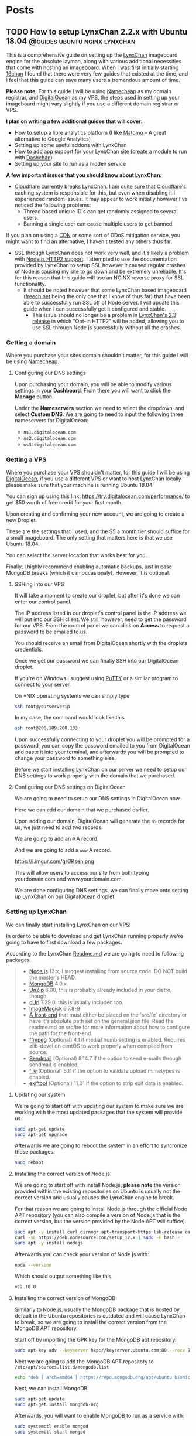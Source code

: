 #+hugo_base_dir: .
#+options: author:nil

* Posts
  :PROPERTIES:
  :EXPORT_HUGO_SECTION: post
  :END:

** TODO How to setup LynxChan 2.2.x with Ubuntu 18.04 :@guides:ubuntu:nginx:lynxchan:
   :PROPERTIES:
   :EXPORT_FILE_NAME: lynxchan-setup-guide
   :EXPORT_DATE: <2019-10-24 Thu>
   :END:
   This is a comprehensive guide on setting up the [[https://www.gitgud.io/LynxChan/LynxChan][LynxChan]] imageboard
   engine for the absolute layman, along with various additional
   necessities that come with hosting an imageboard. When I was first
   initially starting [[https://16chan.xyz/][16chan]] I found that there were very few guides
   that existed at the time, and I feel that this guide can save many
   users a tremendous amount of time.

   *Please note:* For this guide I will be using [[https://www.namecheap.com/][Namecheap]] as my
   domain registrar, and [[https://www.digitalocean.com/][DigitalOcean]] as my VPS, the steps used in
   setting up your imageboard might vary slightly if you use a
   different domain registrar or VPS.

   *I plan on writing a few additional guides that will cover:*
   - How to setup a libre analytics platform (I like [[https://matomo.org/][Matomo]] -- A great
     alternative to Google Analytics)
   - Setting up some useful addons with LynxChan
   - How to add app support for your LynxChan site (create a module to
     run with [[https://github.com/Mishiranu/Dashchan][Dashchan]])
   - Setting up your site to run as a hidden service

   *A few important issues that you should know about LynxChan:*
   - [[https://www.cloudflare.com/][Cloudflare]] currently breaks LynxChan. I am quite sure that
     Cloudflare's caching system is responsible for this, but even
     when disabling it I experienced random issues.  It may appear to work initially
     however I've noticed the following problems:
     - Thread based unique ID's can get randomly assigned to
       several users.
     - Banning a single user can cause multiple users to get banned.
   If you plan on using a [[https://en.wikipedia.org/wiki/Content_delivery_network][CDN]] or some sort of DDoS mitigation service,
   you might want to find an alternative, I haven't tested any others
   thus far.
   - SSL through LynxChan does not work very well, and it's likely a
     problem with [[https://github.com/nodejs/node/issues/29529][Node.js HTTP2 support]]. I attempted to use the
     documentation provided by LynxChan to setup SSL however it caused
     regular crashes of Node.js causing my site to go down and be
     extremely unreliable. It's for this reason that this guide will
     use an NGINX reverse proxy for SSL functionality.
     - It should be noted however that some LynxChan based imageboard ([[https://freech.net/][freech.net]] being the only one that I know of thus far)
       that have been able to successfully run SSL off of Node
       server. I will update this guide when I can successfully get it
       configured and stable.
       - This issue should no longer be a problem in [[http://lynxhub.com/lynxchan/res/1480.html][LynxChan's 2.3
         release]] in which "Opt-in HTTP2" will be added, allowing you
         to use SSL through Node.js successfully without all the crashes.

*** Getting a domain
    Where you purchase your sites domain shouldn't matter, for this
    guide I will be using [[https://www.namecheap.com/][Namecheap]].

**** Configuring our DNS settings
     Upon purchasing your domain, you  will be able to modify various
     settings in your *Dashboard*. From there you will want to click
     the *Manage* button.

     [[https://i.imgur.com/bKmGoFb.png]]

     Under the *Nameservers* section we need to select the dropdown,
     and select *Custom DNS*. We are going to need to input the
     following three nameservers for DigitalOcean:
     - =ns1.digitalocean.com=
     - =ns2.digitalocean.com=
     - =ns3.digitalocean.com=

     [[https://i.imgur.com/mtKTxP3.png]]

*** Getting a VPS
    Where you purchase your VPS shouldn't matter, for this
    guide I will be using [[https://www.digitalocean.com/][DigitalOcean]], if you use a different VPS or
    want to host LynxChan locally please make sure that your machine
    is running Ubuntu 18.04.

    You can sign up using this link:
    https://try.digitalocean.com/performance/ to get $50 worth of
    free credit for your first month.

    Upon creating and confirming your new account, we are going to
    create a new Droplet.

    [[https://i.imgur.com/WJvJSWj.png]]

    These are the settings that I used, and the $5 a month tier should
    suffice for a small imageboard. The only setting that matters here
    is that we use Ubuntu 18.04.

    [[https://i.imgur.com/wIQIRYS.png]]

    You can select the server location that works best for you.

    [[https://i.imgur.com/ZytJ1OU.png]]

    Finally, I highly recommend enabling automatic backups, just in
    case MongoDB breaks (which it can occasionaly). However, it is
    optional.

    [[https://i.imgur.com/1osqIrp.png]]

**** SSHing into our VPS
     It will take a moment to create our droplet, but after it's done
     we can enter our control panel.

     [[https://i.imgur.com/0DfAYSP.png]]

     The IP address listed in our droplet's control panel is the IP
     address we will put into our SSH client. We still, however, need
     to get the password for our VPS. From the control panel we can
     click on *Access* to request a password to be emailed to us.

     [[https://i.imgur.com/LEKGFsv.png]]

     [[https://i.imgur.com/EBewlsb.png]]

     You should receive an email from DigitalOcean shortly with the
     droplets credentials.

     [[https://i.imgur.com/CGfx4r9.png]]

     Once we get our password we can finally SSH into our DigitalOcean
     droplet.

     If you're on Windows I suggest using [[https://www.chiark.greenend.org.uk/~sgtatham/putty/][PuTTY]] or a similar
     program to connect to your server.

     On *NIX operating systems we can simply type

     #+begin_src bash
     ssh root@yourserverip
     #+end_src

     In my case, the command would look like this.

     #+begin_src bash
     ssh root@206.189.200.133
     #+end_src

     Upon successfully connecting to your droplet you will be prompted
     for a password, you can copy the password emailed to you from
     DigitalOcean and paste it into your terminal, and afterwards you
     will be prompted to change your password to something
     else.

     Before we start installing LynxChan on our server we need to
     setup our DNS settings to work properly with the domain that we purchased.

**** Configuring our DNS settings on DigitalOcean
     We are going to need to setup our DNS settings in DigitalOcean
     now.

     [[https://i.imgur.com/6NVFaWY.png]]

     Here we can add our domain that we purchased earlier.

     [[https://i.imgur.com/FTiWD3x.png]]

     Upon adding our domain, DigitalOcean will generate the =NS= records
     for us, we just need to add two records.

     We are going to add an =@= A record.

     [[https://i.imgur.com/TRviOOf.png]]

     And we are going to add a =www= A record.

     https://i.imgur.com/grGKsen.png

     This will allow users to access our site from both typing
     yourdomain.com and www.yourdomain.com.

     We are done configuring DNS settings, we can finally move onto
     setting up LynxChan on our DigitalOcean droplet.

*** Setting up LynxChan
    We can finally start installing LynxChan on our VPS!

    In order to be able to download and get LynxChan running properly
    we're going to have to first download a few packages.

    According to the LynxChan [[https://gitgud.io/LynxChan/LynxChan/blob/master/Readme.md][Readme.md]] we are going to need to
    following packages

    #+begin_quote
    - [[http://nodejs.org][Node.js]] 12.x, I suggest installing from source code. DO NOT build the master's HEAD.
    - [[https://www.mongodb.org/][MongoDB]] 4.0.x.
    - [[http://www.info-zip.org][UnZip]] 6.00, this is probably already included in your distro, though.
    - [[http://curl.haxx.se][cUrl]] 7.29.0, this is usually included too.
    - [[http://www.imagemagick.org/script/index.php][ImageMagick]] 6.7.8-9
    - [[https://gitgud.io/LynxChan/PenumbraLynx][A front-end]] that must either be placed on the `src/fe` directory or have it's absolute path set on the general.json file. Read the readme.md on src/be for more information about how to configure the path for the front-end.
    - [[https://www.ffmpeg.org/][ffmpeg]] (Optional) 4.1 if mediaThumb setting is enabled. Requires zlib-devel on centOS to work properly when compiled from source.
    - [[https://www.proofpoint.com/us/open-source-email-solution][Sendmail]] (Optional) 8.14.7 if the option to send e-mails through sendmail is enabled.
    - [[http://www.darwinsys.com/file/][file]] (Optional) 5.11 if the option to validate upload mimetypes is enabled.
    - [[https://www.sno.phy.queensu.ca/~phil/exiftool/][exiftool]] (Optional) 11.01 if the option to strip exif data is enabled.
    #+end_quote
**** Updating our system
     We're going to start off with updating our system to make sure we
     are working with the most updated packages that the system will
     provide us.
     #+begin_src bash
     sudo apt-get update
     sudo apt-get upgrade
     #+end_src
     Afterwards we are going to reboot the system in an effort to
     syncronize those packages.
     #+begin_src bash
     sudo reboot
     #+end_src
**** Installing the correct version of Node.js
     We are going to start off with install Node.js, *please note* the
     version provided within the existing repositories on Ubuntu is
     usually not the correct version and usually causes the LynxChan
     engine to break.

     For that reason we are going to install Node.js through the
     official Node APT repository (you can also compile a version of
     Node.js that is the correct version, but the version provided by
     the Node APT will suffice).

     #+begin_src bash
     sudo apt -y install curl dirmngr apt-transport-https lsb-release ca-certificates
     curl -sL https://deb.nodesource.com/setup_12.x | sudo -E bash -
     sudo apt -y install nodejs
     #+end_src

     Afterwards you can check your version of Node.js with:

     #+begin_src bash
     node --version
     #+end_src

     Which should output something like this:

     #+begin_src bash
     v12.10.0
     #+end_src

**** Installing the correct version of MongoDB
     Similarly to Node.js, usually the MongoDB package that is hosted
     by default in the Ubuntu repositories is outdated and will cause
     LynxChan to break, so we are going to install the correct version
     from the MongoDB APT repository.

     Start off by importing the GPK key for the MongoDB apt repository.
     #+begin_src bash
     sudo apt-key adv --keyserver hkp://keyserver.ubuntu.com:80 --recv 9DA31620334BD75D9DCB49F368818C72E52529D4
     #+end_src

     Next we are going to add the MongoDB APT repository to =/etc/apt/sources.list.d/mongodb.list=
     #+begin_src bash
     echo "deb [ arch=amd64 ] https://repo.mongodb.org/apt/ubuntu bionic/mongodb-org/4.0 multiverse" | sudo tee /etc/apt/sources.list.d/mongodb.list
     #+end_src

     Next, we can install MongoDB.

     #+begin_src bash
     sudo apt-get update
     sudo apt-get install mongodb-org
     #+end_src

     Afterwards, you will want to enable MongoDB to run as a service
     with:

     #+begin_src bash
     sudo systemctl enable mongod
     sudo systemctl start mongod
     #+end_src

     Finally, verify your version of MongoDB with:

     #+begin_src bash
     mongod --version
     #+end_src

     You should see an Output similar to this:
     #+begin_src bash
     db version v4.0.1
     git version: 54f1582fc6eb01de4d4c42f26fc133e623f065fb
     OpenSSL version: OpenSSL 1.1.0h  27 Mar 2018
     allocator: tcmalloc
     modules: none
     build environment:
     distmod: ubuntu1804
     distarch: x86_64
     target_arch: x86_64
     #+end_src

     So long as your version is some variation of =4.0.x= everything
     will work fine.

**** Installing the additional packages we need
     Luckily the remaining packages that we need, we can grab from the
     Ubuntu repositories since they are the correct version.

     #+begin_src bash
     sudo apt-get install git unzip imagemagick ffmpeg file
     #+end_src

     *Please Note:* we will not be downloading or setting up the
     optional =Sendmail= and =exiftool= packages, if you need help
     with setting up these packages, and their functionality I
     recommend asking StephenLynx on IRC in the #lynxchan channel on
     the Rizon network.

**** Cloning the LynxChan repository and running our first setup
     Finally we can clone, and setup LynxChan, start by cloning [[https://gitgud.io/LynxChan/LynxChan][this]]
     repository:

     #+begin_src bash
     git clone https://gitgud.io/LynxChan/LynxChan
     #+end_src

     Afterwards we can enter the directory generated by cloning the
     repository, we are going to be working in the =aux= directory.

     #+begin_src bash
     cd LynxChan/aux/
     #+end_src

     Next we install LynxChan, we need to run the =setup.sh= script.
     #+begin_src bash
     ./setup.sh
     #+end_src

     Upon running this script you will be prompted with several yes or
     no prompts, you can answer =y= to all of the prompts provided. The
     installation process should take a few minutes.

     After the installation is complete, we are going to run
     =root-setup.sh=, this will softlink LynxChan and allow us to run
     it by typing =lynxchan=
     #+begin_src bash
     sudo ./root-setup.sh
     #+end_src

     Awesome! If everything was installed properly you can run the
     =lynxchan= command in your terminal, to which you should see
     something like this:

     #+begin_src bash
     Worker 1 booted at Sat, 26 Oct 2019 05:42:41 GMT
     #+end_src

     You can now view your imageboard on the IP address of your VPS
     (trailed with =:8080=) or if you installed it locally you can
     access it at =localhost:8080=.

     Terminate the LynxChan script with =ctrl= + =c=.

     Next we are going to need to generate a Root user for us to
     customize and change various settings in the administrative control
     panel. We can generate a user by using this command:

     You should change =username= and =password= to values that you
     plan on using.
     #+begin_src bash
     lynxchan -ca -l username -p password -gr 0
     #+end_src

     With this command you can login at
     =http://yoursite.com/login.html=.

**** Setting up your sites favicon
     *Please note:* Changing your sites favicon is extremely annoying
     if you don't have a background in MongoDB, you can replace the
     favicon in your LynxChan directory, located at
     =~/Lynxchan/src/fe/static/favicon.ico=, after successfully
     replacing this file with the favicon you would like to appear on
     your site, we can run:

     #+begin_src bash
     mongofiles -h localhost -d lynxchan -l path/to/your/favicon.ico put /favicon.ico
     #+end_src
*** NGINX reverse proxy and SSL setup
**** Installing a stable version of NGINX and Certbot for LetsEncrypt SSL
     In order to get the latest stable version of NGINX we need to add the
     NGINX stable repository:

     #+begin_src bash
     sudo add-apt-repository ppa:nginx/stable
     sudo apt-get update
     sudo apt-get install nginx
     #+end_src

     Afterwards, in order to get SSL setup we are going to need to
     install =certbot= and =python-certbot-nginx= with:

     #+begin_src bash
     sudo add-apt-repository ppa:certbot/certbot
     sudo apt-get update
     sudo apt-get install certbot python-certbot-nginx
     #+end_src

**** Generating some LetsEncrypt certificates for our website
     LetsEncrypt (i.e. =certbot=) will allow us to generate
     certificates that will enable SSL for our userbase.

     We are going to run the following command.

     #+begin_src bash
     sudo certbot --nginx -d yourdomain.com -d www.yourdomain.com
     #+end_src

     You will be given the following prompts:

     #+begin_src bash
     Saving debug log to /var/log/letsencrypt/letsencrypt.log
     Plugins selected: Authenticator nginx, Installer nginx
     Enter email address (used for urgent renewal and security notices) (Enter 'c' to cancel):
     #+end_src

     Here you can simply enter your email.

     #+begin_src bash
     - - - - - - - - - - - - - - - - - - - - - - - - - - - - - - - - - - - - - - - -
     Please read the Terms of Service at
     https://letsencrypt.org/documents/LE-SA-v1.2-November-15-2017.pdf. You must
     agree in order to register with the ACME server at
     https://acme-v02.api.letsencrypt.org/directory
     - - - - - - - - - - - - - - - - - - - - - - - - - - - - - - - - - - - - - - - -
     (A)gree/(C)ancel:
     #+end_src

     Enter =A= to agree.

     #+begin_src bash
     - - - - - - - - - - - - - - - - - - - - - - - - - - - - - - - - - - - - - - - -
     Would you be willing to share your email address with the Electronic Frontier
     Foundation, a founding partner of the Lets Encrypt project and the non-profit
     organization that develops Certbot? We'd like to send you email about our work
     encrypting the web, EFF news, campaigns, and ways to support digital freedom.
     - - - - - - - - - - - - - - - - - - - - - - - - - - - - - - - - - - - - - - - -
     (Y)es/(N)o:
     #+end_src

     This one is up to your preference.

     ---

     Upon successfully generating our certificates will usually be generated
     in =/etc/letsencrypt/live/yourdomain.com/=

     I recommend running:

     #+begin_src bash
     ls /etc/letsencrypt/live/
     #+end_src

     To which you should see the output of:
     #+begin_src bash
     yoursite.com  README
     #+end_src

     We are going to need to know the exact location name of our
     LetsEncrypt site directory for the next section.

**** Configuring our certificates with our NGINX configuration
     Next we are going setup our NGINX reverse proxy and point to our
     LetsEncrypt certificates.

     We can start by opening our default NGINX configuration file,
     located at =/etc/nginx/conf.d/default.conf= with our preferred
     text editor.

     You can replace everything with the file with the following
     configuration:

     #+begin_src nginx
     server {
     if ($host = www.yourdomain.com) {
     return 301 https://$host$request_uri;
     }
     if ($host = yourdomain.com) {
     return 301 https://$host$request_uri;
     }

     listen 80;
     server_name yourdomain.com www.yourdomain.com;
     return 404;
     }

     server {
     listen 443 ssl;
     server_name yourdomain.com www.yourdomain.com;

     location / {
     proxy_pass http://localhost:8080;
     proxy_set_header Host $host;
     proxy_set_header X-Forwarded-For $remote_addr;
     client_max_body_size 50M; # max file size for users to upload
     }

     ssl_certificate /etc/letsencrypt/live/yourdomain.com/fullchain.pem; # managed by Certbot
     ssl_certificate_key /etc/letsencrypt/live/yourdomain.com/privkey.pem;
     # managed by Certbot

     }
     #+end_src

     We can test our configuration by running:

     #+begin_src bash
     service nginx configtest
     #+end_src

     If everything was done correctly you should see:

     #+begin_src bash
     ,* Testing nginx configuration                                           [ OK ]
     #+end_src

     Now we can start our newly setup NGINX reverse proxy with

     #+begin_src bash
     service nginx start
     #+end_src

     Now when start up LynxChan by simply typing =lynxchan= in our
     terminal we can access our site through our domain, and see that
     it has a green lock indicating that SSL has been configured.

*** Running LynxChan in the background

    There are various methods to running LynxChan in the background on
    your server, I personally prefer running it in a =tmux= terminal.

    You can install =tmux= by typing:
    #+begin_src bash
    sudo apt-get install tmux
    #+end_src

    We can open up a new =tmux= terminal by simply typing =tmux= and
    within that terminal we can start =lynxchan=.

    After running LynxChan in our =tmux= terminal we can detatch the
    process with =ctrl= + =b= and pressing =d=.

    To access our terminal after detaching it we can type:
    #+begin_src bash
    tmux a -t 0
    #+end_src

    Congratulations you have successfully setup a basic LynxChan
    site!

** TODO How to setup ox-hugo with Emacs                             :@guides:emacs:
   :PROPERTIES:
   :EXPORT_FILE_NAME: ox-hugo-setup
   :EXPORT_DATE: <2019-10-24 Thu>
   :END:
   A guide on how to setup ox-hugo and make your own blog with Emacs.
** TODO How to setup RMTP/HLS Livestreaming                         :@guides:ubuntu:nginx:
   :PROPERTIES:
   :EXPORT_FILE_NAME: livestream-setup
   :EXPORT_DATE: <2019-10-24 Thu>
   :END:
** TODO How to setup Onion services for LynxChan (enable your site to run as a hidden service) :@guides:ubuntu:nginx:
   :PROPERTIES:
   :EXPORT_FILE_NAME: lynxchan-tor-setup
   :EXPORT_DATE: <2019-10-24 Thu>
   :END:
   This is going to be a comprehensive guide on setting up your
   LynxChan server to run as a hidden service, alongside the domain
   that you have it pointed to. 

* Personal Projects
  :PROPERTIES:
  :EXPORT_HUGO_SECTION: projects
  :EXPORT_FILE_NAME: _index
  :END:
  These are not all of the projects that I have made, just a few
  noteworthy ones that I've worked on recently.
** 16chan-fe                                             :@Personal_Projects:
   :PROPERTIES:
   :EXPORT_FILE_NAME: 16chan-fe
   :EXPORT_DATE: <2019-09-15 Sun>
   :END:
   Placeholder

** Project 2                                             :@Personal_Projects:
   :PROPERTIES:
   :EXPORT_FILE_NAME: project2
   :EXPORT_DATE: <2019-10-24 Thu>
   :END:
   YAS
* About
  :PROPERTIES:
  :EXPORT_HUGO_SECTION: .
  :EXPORT_FILE_NAME: about
  :END:
  *I'm 663*, and this is my blog. This site was created in an attempt to
  aggregate my personal thoughts, interests, and useful information
  (such as technical guides).
  I've gone by many aliases online, the most widely known being 663,
  the alias that I use as the head administrator and owner of [[https://16chan.xyz/][16chan]].
  Currently I'm in the final year of my Computer Science program.

  If you're interested in getting in contact with me, or would like me
  to answer any questions regarding content on this site you can send me
  an email at [[mailto:admin@16chan.xyz][admin@16chan.xyz]].

** Useful Links
   - [[https://github.com/maksrago/im663.com][im663.com source]]
   - [[https://github.com/olOwOlo/hugo-theme-even][Even (im663 site theme) source]]

*** Some of my Sites
    - [[https://16chan.xyz/][16chan.xyz]]
    - [[https://imageboard.net/][imageboard.net]]
    - [[https://kinostream.gq/][kinostream.gq]]
    - [[https://kinostream.gq/][im663.com]]


    View more of my projects [[https://github.com/maksrago][here]].

** Frequently Asked Questions
   - */Why did you choose 663 as your alias?/*
   - I was introduced to the film director [[https://en.wikipedia.org/wiki/Wong_Kar-wai][Wong Kar-wai]] and his 1994
     film /Chunking Express/ which really resonated
     with me. One of the characters from the film was called "Cop 663"
     and I really resonated with his character.


   - */Why did you start [[https://www.16chan.xyz][16chan.xyz]]?/*
   - I started to get extremely fed up with 4chan's content, I
     primarily browsed /g/ and /wsg/ at the time, and as time went on
     more and more low quality content was getting posted. Also,
     4chan's source code is not readily available, and I can't confirm
     that it's actually privacy respecting. My issues with 8chan was
     that anyone could create a board, leading to community
     fragmentation. I thought that starting a small tight knit
     imageboard would work better, and I haven't looked back thus far,
     really happy with 16chan is, and where it's going.


   - */What are your political beliefs?/*
   - I currently reside within the United States, and don't feel any
     affiliation with the Republican or Democratic Parties nor any of
     the current parties that are available. I am a conservative, in
     that I believe that less government intervention is usually
     better, however, I am for the most part very apolitical, and
     don't care about discussing politics. I am however a huge
     proponent of free speech and freedom of expression, and as such I
     happen to run an imageboard centered around said freedoms.


   - */What is your favorite film?/*
   - I don't think I can name one quintiscential film that I would
     choose as my all time favorite film, rather I can name a few of
     my favorites:
     - /[[https://en.wikipedia.org/wiki/Chungking_Express][Chungking Express]]/ (1994)
     - /[[https://en.wikipedia.org/wiki/Blind_Chance][Blind Chance]]/ (1987) (or /Przypadek/ in Polish)
     - /[[https://en.wikipedia.org/wiki/Solaris_(1972_film)][Solaris]]/ (1972)
     - /[[https://en.wikipedia.org/wiki/The_House_That_Jack_Built_(2018_film)][The House That Jack Built]]/ (2018)
